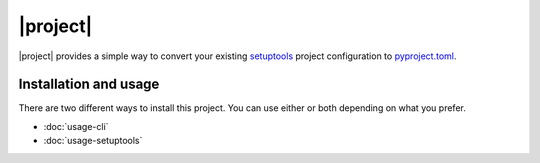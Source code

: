 |project|
=========

.. sidebar-links::
   self
   usage-cli
   usage-setuptools
   api
   api-test
   motivation
   history
   :home:
   :pypi:

|project| provides a simple way to convert your existing `setuptools`_ project
configuration to `pyproject.toml`_.

Installation and usage
----------------------

There are two different ways to install this project. You can use either or both
depending on what you prefer.

..
    TODO replace this with a toctree but in a way that doesn't duplicate links
    in the sidebar

* :doc:`usage-cli`
* :doc:`usage-setuptools`

.. _setuptools: https://setuptools.pypa.io/en/latest/
.. _pyproject.toml: https://packaging.python.org/en/latest/specifications/declaring-project-metadata/
